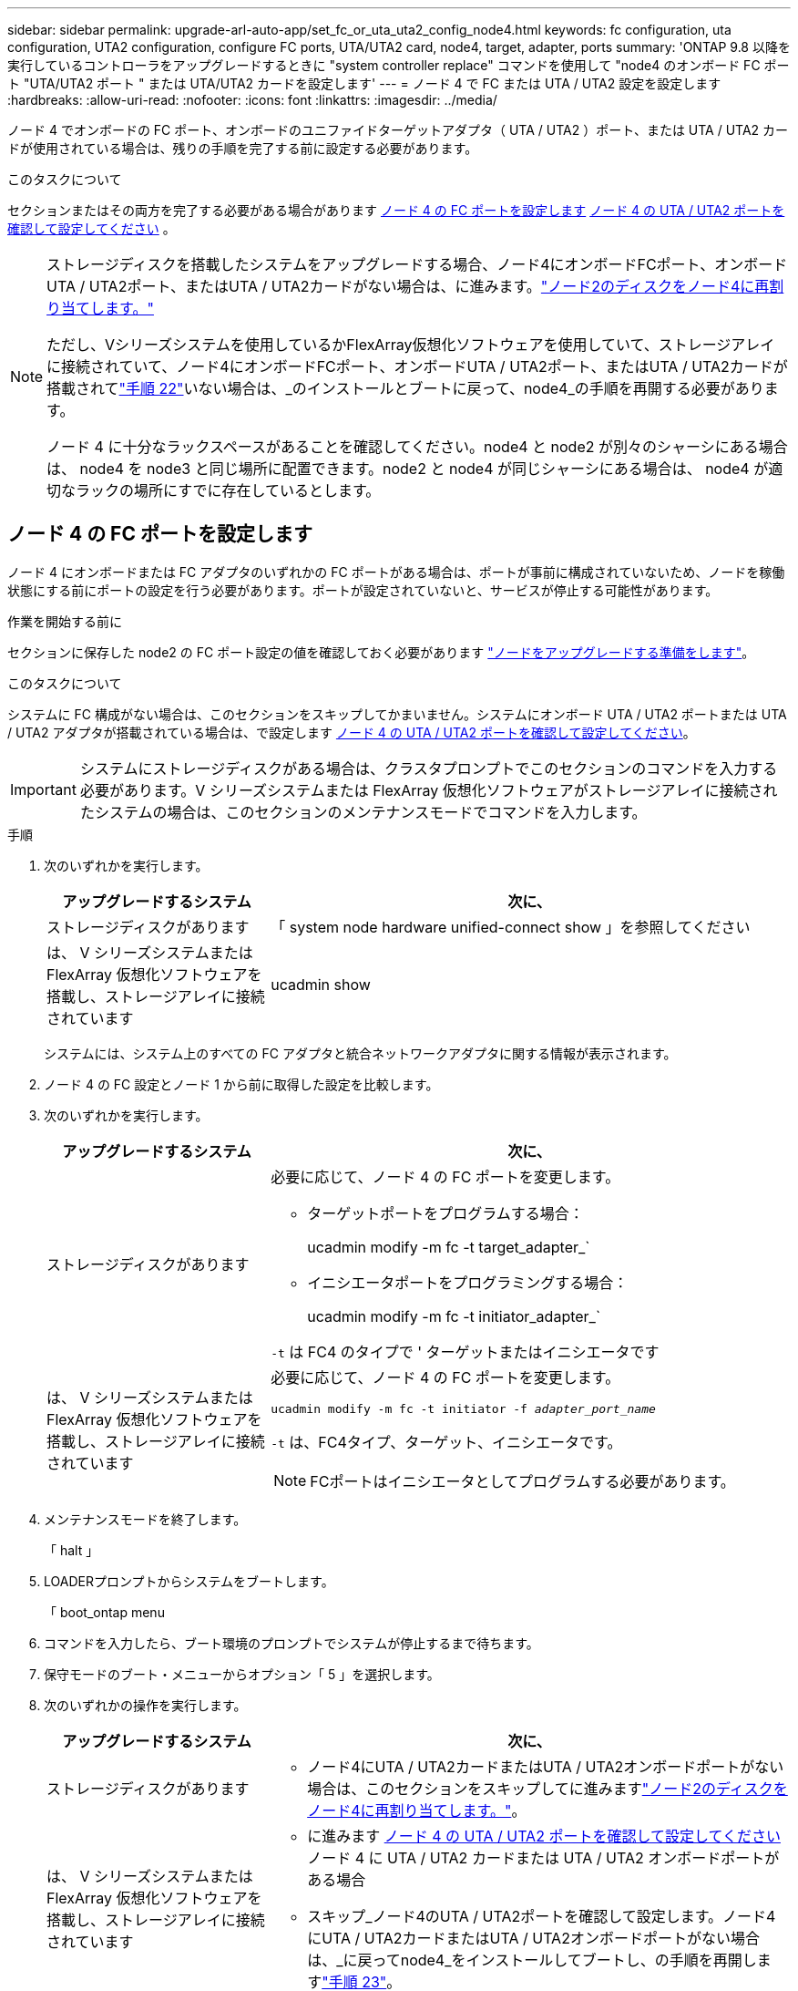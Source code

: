 ---
sidebar: sidebar 
permalink: upgrade-arl-auto-app/set_fc_or_uta_uta2_config_node4.html 
keywords: fc configuration, uta configuration, UTA2 configuration, configure FC ports, UTA/UTA2 card, node4, target, adapter, ports 
summary: 'ONTAP 9.8 以降を実行しているコントローラをアップグレードするときに "system controller replace" コマンドを使用して "node4 のオンボード FC ポート "UTA/UTA2 ポート " または UTA/UTA2 カードを設定します' 
---
= ノード 4 で FC または UTA / UTA2 設定を設定します
:hardbreaks:
:allow-uri-read: 
:nofooter: 
:icons: font
:linkattrs: 
:imagesdir: ../media/


[role="lead"]
ノード 4 でオンボードの FC ポート、オンボードのユニファイドターゲットアダプタ（ UTA / UTA2 ）ポート、または UTA / UTA2 カードが使用されている場合は、残りの手順を完了する前に設定する必要があります。

.このタスクについて
セクションまたはその両方を完了する必要がある場合があります <<ノード 4 の FC ポートを設定します>> <<ノード 4 の UTA / UTA2 ポートを確認して設定してください>> 。

[NOTE]
====
ストレージディスクを搭載したシステムをアップグレードする場合、ノード4にオンボードFCポート、オンボードUTA / UTA2ポート、またはUTA / UTA2カードがない場合は、に進みます。link:reassign-node2-disks-to-node4.html["ノード2のディスクをノード4に再割り当てします。"]

ただし、Vシリーズシステムを使用しているかFlexArray仮想化ソフトウェアを使用していて、ストレージアレイに接続されていて、ノード4にオンボードFCポート、オンボードUTA / UTA2ポート、またはUTA / UTA2カードが搭載されてlink:install_boot_node4.html#step22["手順 22"]いない場合は、_のインストールとブートに戻って、node4_の手順を再開する必要があります。

ノード 4 に十分なラックスペースがあることを確認してください。node4 と node2 が別々のシャーシにある場合は、 node4 を node3 と同じ場所に配置できます。node2 と node4 が同じシャーシにある場合は、 node4 が適切なラックの場所にすでに存在しているとします。

====


== ノード 4 の FC ポートを設定します

ノード 4 にオンボードまたは FC アダプタのいずれかの FC ポートがある場合は、ポートが事前に構成されていないため、ノードを稼働状態にする前にポートの設定を行う必要があります。ポートが設定されていないと、サービスが停止する可能性があります。

.作業を開始する前に
セクションに保存した node2 の FC ポート設定の値を確認しておく必要があります link:prepare_nodes_for_upgrade.html["ノードをアップグレードする準備をします"]。

.このタスクについて
システムに FC 構成がない場合は、このセクションをスキップしてかまいません。システムにオンボード UTA / UTA2 ポートまたは UTA / UTA2 アダプタが搭載されている場合は、で設定します <<ノード 4 の UTA / UTA2 ポートを確認して設定してください>>。


IMPORTANT: システムにストレージディスクがある場合は、クラスタプロンプトでこのセクションのコマンドを入力する必要があります。V シリーズシステムまたは FlexArray 仮想化ソフトウェアがストレージアレイに接続されたシステムの場合は、このセクションのメンテナンスモードでコマンドを入力します。

.手順
. 次のいずれかを実行します。
+
[cols="30,70"]
|===
| アップグレードするシステム | 次に、 


| ストレージディスクがあります | 「 system node hardware unified-connect show 」を参照してください 


| は、 V シリーズシステムまたは FlexArray 仮想化ソフトウェアを搭載し、ストレージアレイに接続されています | ucadmin show 
|===
+
システムには、システム上のすべての FC アダプタと統合ネットワークアダプタに関する情報が表示されます。

. ノード 4 の FC 設定とノード 1 から前に取得した設定を比較します。
. 次のいずれかを実行します。
+
[cols="30,70"]
|===
| アップグレードするシステム | 次に、 


| ストレージディスクがあります  a| 
必要に応じて、ノード 4 の FC ポートを変更します。

** ターゲットポートをプログラムする場合：
+
ucadmin modify -m fc -t target_adapter_`

** イニシエータポートをプログラミングする場合：
+
ucadmin modify -m fc -t initiator_adapter_`



`-t` は FC4 のタイプで ' ターゲットまたはイニシエータです



| は、 V シリーズシステムまたは FlexArray 仮想化ソフトウェアを搭載し、ストレージアレイに接続されています  a| 
必要に応じて、ノード 4 の FC ポートを変更します。

`ucadmin modify -m fc -t initiator -f _adapter_port_name_`

`-t` は、FC4タイプ、ターゲット、イニシエータです。


NOTE: FCポートはイニシエータとしてプログラムする必要があります。

|===
. メンテナンスモードを終了します。
+
「 halt 」

. LOADERプロンプトからシステムをブートします。
+
「 boot_ontap menu

. コマンドを入力したら、ブート環境のプロンプトでシステムが停止するまで待ちます。
. 保守モードのブート・メニューからオプション「 5 」を選択します。


. [[step8]] 次のいずれかの操作を実行します。
+
[cols="30,70"]
|===
| アップグレードするシステム | 次に、 


| ストレージディスクがあります  a| 
** ノード4にUTA / UTA2カードまたはUTA / UTA2オンボードポートがない場合は、このセクションをスキップしてに進みますlink:reassign-node2-disks-to-node4.html["ノード2のディスクをノード4に再割り当てします。"]。




| は、 V シリーズシステムまたは FlexArray 仮想化ソフトウェアを搭載し、ストレージアレイに接続されています  a| 
** に進みます <<ノード 4 の UTA / UTA2 ポートを確認して設定してください>> ノード 4 に UTA / UTA2 カードまたは UTA / UTA2 オンボードポートがある場合
** スキップ_ノード4のUTA / UTA2ポートを確認して設定します。ノード4にUTA / UTA2カードまたはUTA / UTA2オンボードポートがない場合は、_に戻ってnode4_をインストールしてブートし、の手順を再開しますlink:install_boot_node4.html#auto_install4_step23["手順 23"]。


|===




== ノード 4 の UTA / UTA2 ポートを確認して設定してください

ノード 4 でオンボード UTA / UTA2 ポートまたは UTA / UTA2A カードが使用されている場合は、アップグレードしたシステムの使用方法に応じて、ポートの設定を確認して設定する必要があります。

.作業を開始する前に
UTA / UTA2 ポートに対応する正しい SFP+ モジュールが必要です。

.このタスクについて
UTA / UTA2 ポートは、ネイティブの FC モードまたは UTA / UT2A モードに設定できます。FC モードでは FC イニシエータと FC ターゲットがサポートされます。 UTA / UTA2 モードを使用すると、 NIC と FCoE の同時トラフィックで同じ 10GbE SFP+ インターフェイスを共有し、 FC ターゲットをサポートすることができます。


NOTE: ネットアップのマーケティング資料では、 UTA2 という用語を CNA アダプタとポートという意味で使用している場合があります。ただし、 CLI では CNA という用語が使用されます。

UTA / UTA2 ポートはアダプタまたはコントローラ上に次の構成で配置されます。

* UTA / UTA2 カードは、コントローラと同時に注文しても、希望するパーソナリティを持つ未設定の状態で出荷されます。
* コントローラとは別に発注した UTA / UTA2 カードは、デフォルトの FC ターゲットパーソナリティとして出荷されます。
* 新しいコントローラのオンボード UTA / UTA2 ポートは、要求したパーソナリティを持つように（出荷前に）設定されています。


ただし、ノード 4 の UTA / UTA2 ポートの設定を確認し、必要に応じて変更してください。


WARNING: * 注意 * ：ストレージディスクがある場合は、メンテナンスモードに指示されていないかぎり、クラスタプロンプトでこのセクションのコマンドを入力します。ストレージアレイに接続された MetroCluster FC システム、 V シリーズシステム、または FlexArray 仮想化ソフトウェアを搭載したシステムがある場合、 UTA / UTA2 ポートを設定するにはメンテナンスモードにする必要があります。

.手順
. ノード 4 で次のいずれかのコマンドを使用して、ポートが現在どのように設定されているかを確認します。
+
[cols="30,70"]
|===
| システムの状態 | 次に、 


| ストレージディスクがあります | 「 system node hardware unified-connect show 」を参照してください 


| は、 V シリーズシステムまたは FlexArray 仮想化ソフトウェアを搭載し、ストレージアレイに接続されています | ucadmin show 
|===
+
次の例のような出力が表示されます。

+
....
*> ucadmin show
                Current  Current    Pending   Pending   Admin
Node   Adapter  Mode     Type       Mode      Type      Status
----   -------  ---      ---------  -------   --------  -------
f-a    0e       fc       initiator  -          -        online
f-a    0f       fc       initiator  -          -        online
f-a    0g       cna      target     -          -        online
f-a    0h       cna      target     -          -        online
f-a    0e       fc       initiator  -          -        online
f-a    0f       fc       initiator  -          -        online
f-a    0g       cna      target     -          -        online
f-a    0h       cna      target     -          -        online
*>
....
. 現在の SFP+ モジュールが目的の用途と一致しない場合は、正しい SFP+ モジュールに交換します。
+
ネットアップの担当者に連絡して、正しい SFP+ モジュールを入手します。

. ucadmin show コマンドの出力結果を調べ、 UTA / UTA2 ポートが希望するパーソナリティに対応しているかどうかを確認します。
. 次のいずれかを実行します。
+
[cols="30,70"]
|===
| CNA ポートの状況 | 次に、 


| 希望するパーソナリティがない | に進みます <<auto_check_4_step5,手順 5>>。 


| あなたがほしい人格を持っている | 手順 5 から 12 を省略して、に進みます <<auto_check_4_step13,手順 13>>。 
|===
. [[auto_check_4_step5] 次のいずれかの操作を実行します。
+
[cols="30,70"]
|===
| を設定する場合 | 次に、 


| UTA / UTA2 カードのポート | に進みます <<auto_check_4_step7,手順 7>> 


| オンボードの UTA/UTA2 ポート | 手順 7 を省略して、に進みます <<auto_check_4_step8,手順 8>>。 
|===
. アダプタがイニシエータモードで、 UTA / UTA2 ポートがオンラインの場合は、 UTA / UTA2 ポートをオフラインにします。
+
storage disable adapter_adapter_adapter_adapter_name_`

+
ターゲットモードのアダプタは、メンテナンスモードで自動的にオフラインになります。

. [[auto_check_4_step7] 現在の構成が目的の用途に一致しない場合は、必要に応じて構成を変更します。
+
ucadmin modify -m fc | cna-t initiator | target_adapter_name_`

+
** 「 -m 」はパーソナリティ・モード、 FC または 10GbE UTA です。
** `-t` は FC4 のタイプ、「 target 」または「 initiator 」です。
+

NOTE: テープドライブ、 FlexArray 仮想化システム、および MetroCluster 構成には、 FC イニシエータを使用する必要があります。SAN クライアントには FC ターゲットを使用する必要があります。



. [[auto_check_4_step8] 次のコマンドを使用して設定を確認し、出力を調べます。
+
ucadmin show

. 設定を確認します。
+
[cols="40,60"]
|===
| システムの状態 | 次に、 


| ストレージディスクがあります | ucadmin show 


| は、 V シリーズシステムまたは FlexArray 仮想化ソフトウェアを搭載し、ストレージアレイに接続されています | ucadmin show 
|===
+
次の例の出力は ' アダプタ「 1b 」の FC4 タイプがイニシエータに変更され ' アダプタ「 2a 」および「 2b 」のモードが「 cna' 」に変更されていることを示しています

+
....
*> ucadmin show
Node  Adapter  Current Mode  Current Type  Pending Mode  Pending Type  Admin Status
----  -------  ------------  ------------  ------------  ------------  ------------
f-a   1a       fc             initiator    -             -             online
f-a   1b       fc             target       -             initiator     online
f-a   2a       fc             target       cna           -             online
f-a   2b       fc             target       cna           -             online
4 entries were displayed.
*>
....
. 次のいずれかのコマンドをポートごとに 1 回入力して、ターゲットポートをオンラインにします。
+
[cols="30,70"]
|===
| システムの状態 | 次に、 


| ストレージディスクがあります | 「network fcp adapter modify -node node_name --adapter_adapter_adapter_adapter_name_-state up」の形式で指定します 


| は、 V シリーズシステムまたは FlexArray 仮想化ソフトウェアを搭載し、ストレージアレイに接続されています | 'fcp config_adapter_name_up' 
|===
. ポートをケーブル接続します。


. [[step12]] 次のいずれかの操作を実行します。
+
[cols="30,70"]
|===
| システムの状態 | 次に、 


| ストレージディスクがあります | にアクセスします。 


| は、 V シリーズシステムまたは FlexArray 仮想化ソフトウェアを搭載し、ストレージアレイに接続されています | _Installに戻り、node4_をブートし、で再開しますlink:install_boot_node4.html#auto_install4_step23["手順 23"]。 
|===
. [[auto_check_4_step13]] メンテナンスモードを終了します。
+
「 halt 」

. [[step14]] ブートメニューからのノードのブート :
+
「 boot_ontap menu

+
A800にアップグレードする場合は、に進みますlink:reassign-node2-disks-to-node4.html#reassign-node2-node4-app-step9["ノード2のディスクをノード4に再割り当て（手順9）"]。


